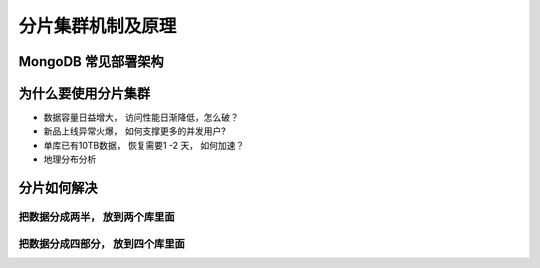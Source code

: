 ==============================
分片集群机制及原理
==============================

MongoDB 常见部署架构
=============================

.. image:: ../_static/mongodb/img/img_78.png
    :align: center

为什么要使用分片集群
===========================

- 数据容量日益增大， 访问性能日渐降低，怎么破？
- 新品上线异常火爆， 如何支撑更多的并发用户?
- 单库已有10TB数据， 恢复需要1 -2 天， 如何加速？
- 地理分布分析

分片如何解决
====================

.. image:: ../_static/mongodb/img/img_79.png
    :align: center

把数据分成两半， 放到两个库里面
----------------------------------

.. image:: ../_static/mongodb/img/img_80.png
    :align: center

把数据分成四部分， 放到四个库里面
---------------------------------------

.. image:: ../_static/mongodb/img/img_81.png
    :align: center


